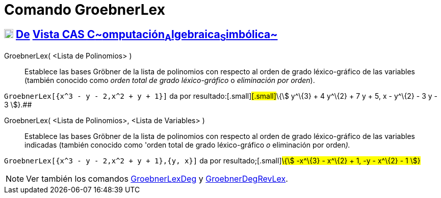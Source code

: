 = Comando GroebnerLex
:page-en: commands/GroebnerLex_Command
ifdef::env-github[:imagesdir: /es/modules/ROOT/assets/images]

== xref:/Vista_CAS.adoc[image:18px-Menu_view_cas.svg.png[Menu view cas.svg,width=18,height=18]] xref:/commands/Comandos_Exclusivos_CAS_(Cálculo_Avanzado).adoc[De] xref:/Vista_CAS.adoc[Vista CAS **C**~[.small]#omputación#~**A**~[.small]#lgebraica#~**S**~[.small]#imbólica#~]

GroebnerLex( <Lista de Polinomios> )::
  Establece las bases Gröbner de la lista de polinomios con respecto al orden de grado léxico-gráfico de las variables
  (también conocido como _orden total de grado léxico-gráfico_ o _eliminación por orden_).

[EXAMPLE]
====

`++GroebnerLex[{x^3 - y - 2,x^2 + y + 1}]++` da por resultado:[.small]#[.small]#\{stem:[ y^\{3} + 4 y^\{2} + 7 y + 5, x
- y^\{2} - 3 y - 3 ]}.##

====

GroebnerLex( <Lista de Polinomios>, <Lista de Variables> )::
  Establece las bases Gröbner de la lista de polinomios con respecto al orden de grado léxico-gráfico de las variables
  indicadas (también conocido como 'orden total de grado léxico-gráfico _o_ eliminación por orden__).__

[EXAMPLE]
====

`++GroebnerLex[{x^3 - y - 2,x^2 + y + 1},{y, x}]++` da por resultado;[.small]#\{stem:[ -x^\{3} - x^\{2} + 1, -y - x^\{2}
- 1 ]}#

====

[NOTE]
====

Ver también los comandos xref:/commands/GroebnerLexDeg.adoc[GroebnerLexDeg] y
xref:/commands/GroebnerDegRevLex.adoc[GroebnerDegRevLex].

====
